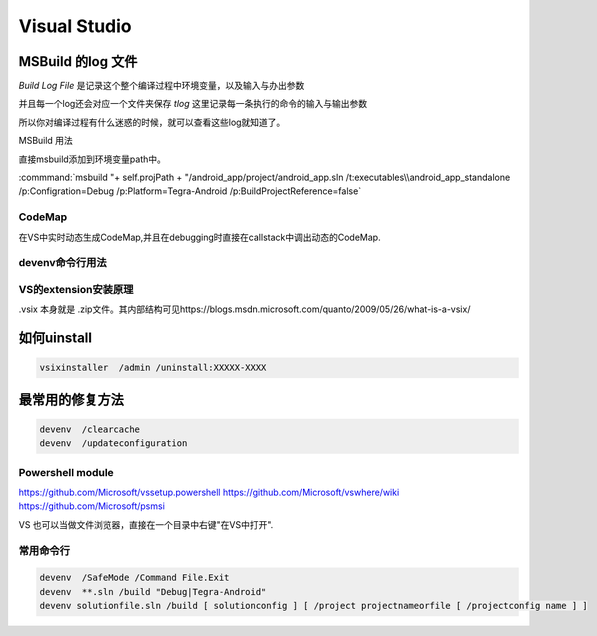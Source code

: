 ﻿Visual Studio
*************



MSBuild 的log 文件
------------------

*Build Log File* 是记录这个整个编译过程中环境变量，以及输入与办出参数

并且每一个log还会对应一个文件夹保存 *tlog* 这里记录每一条执行的命令的输入与输出参数 

所以你对编译过程有什么迷惑的时候，就可以查看这些log就知道了。


MSBuild 用法

直接msbuild添加到环境变量path中。 

:commmand:`msbuild  "+ self.projPath + "/android_app/project/android_app.sln /t:executables\\android_app_standalone /p:Configration=Debug /p:Platform=Tegra-Android /p:BuildProjectReference=false`


CodeMap
=======

在VS中实时动态生成CodeMap,并且在debugging时直接在callstack中调出动态的CodeMap.

devenv命令行用法
================

VS的extension安装原理
=====================

.vsix 本身就是 .zip文件。其内部结构可见https://blogs.msdn.microsoft.com/quanto/2009/05/26/what-is-a-vsix/



如何uinstall
------------

.. code-block:: bash 
   
   vsixinstaller  /admin /uninstall:XXXXX-XXXX

最常用的修复方法
----------------

.. code-block:: bash
   
   devenv  /clearcache
   devenv  /updateconfiguration 


Powershell module 
=================

https://github.com/Microsoft/vssetup.powershell
https://github.com/Microsoft/vswhere/wiki
https://github.com/Microsoft/psmsi


VS 也可以当做文件浏览器，直接在一个目录中右键"在VS中打开".


常用命令行
==========

.. code-block:: bash
   
   devenv  /SafeMode /Command File.Exit
   devenv  **.sln /build "Debug|Tegra-Android"
   devenv solutionfile.sln /build [ solutionconfig ] [ /project projectnameorfile [ /projectconfig name ] ]


